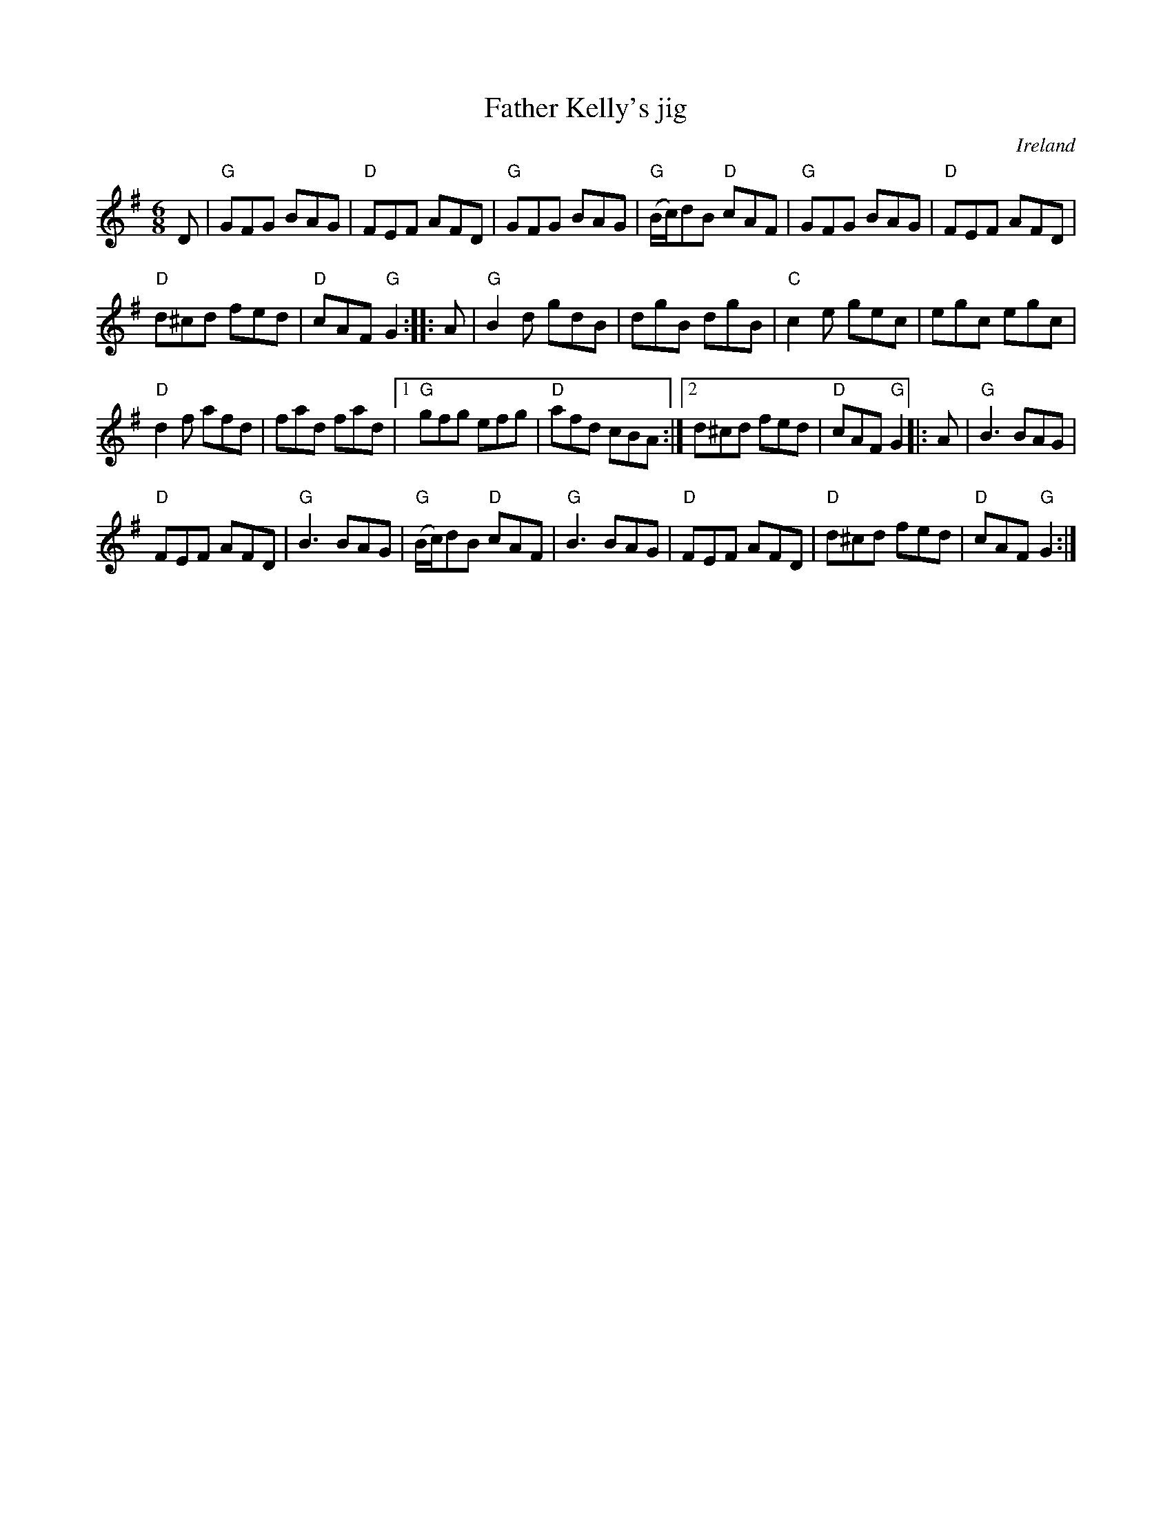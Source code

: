 X:645
T:Father Kelly's jig
R:Jig
O:Ireland
S:Nottingham Music Database arr Phil Rowe
S:"Cooking With Turf" Xerox
S:My arrangement from various sources
Z:Transcription, minor arr., chords:Mike Long
M:6/8
L:1/8
K:G
D|\
"G"GFG BAG|"D"FEF AFD|"G"GFG BAG|"G"(B/c/)dB "D"cAF|\
"G"GFG BAG|"D"FEF AFD|
"D"d^cd fed|"D"cAF "G"G2:|\
|:A|\
"G"B2d gdB|dgB dgB|"C"c2e gec|egc egc|
"D"d2f afd|fad fad|[1 "G"gfg efg|"D"afd cBA:|[2 d^cd fed|"D"cAF "G"G2\
|:A|\
"G"B3 BAG|
"D"FEF AFD|"G"B3 BAG|"G"(B/c/)dB "D"cAF|\
"G"B3 BAG|"D"FEF AFD|"D"d^cd fed|"D"cAF "G"G2:|
